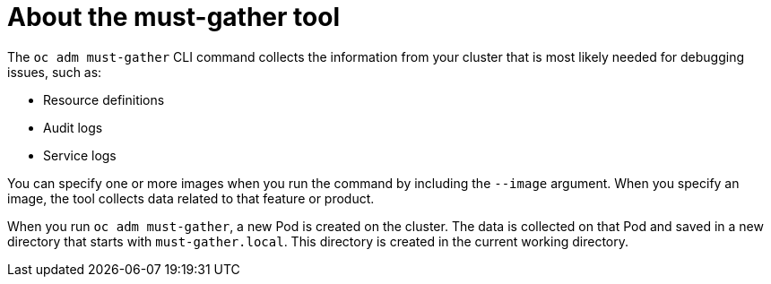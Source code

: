 // Module included in the following assemblies:
//
// * virt/logging_events_monitoring/virt-collecting-virt-data.adoc
// * support/gathering-cluster-data.adoc
// * serverless/serverless-support.adoc
// * service_mesh/v1x/servicemesh-release-notes.adoc
// * service_mesh/v2x/servicemesh-release-notes.adoc

[id="about-must-gather_{context}"]
= About the must-gather tool

The `oc adm must-gather` CLI command collects the information from your cluster
that is most likely needed for debugging issues, such as:

* Resource definitions
* Audit logs
* Service logs

You can specify one or more images when you run the command by including the
`--image` argument. When you specify an image, the tool collects data related to
that feature or product.

When you run `oc adm must-gather`, a new Pod is created on the cluster. The data
is collected on that Pod and saved in a new directory that starts with
`must-gather.local`. This directory is created in the current working
directory.

// todo: table or ref module listing available images?
